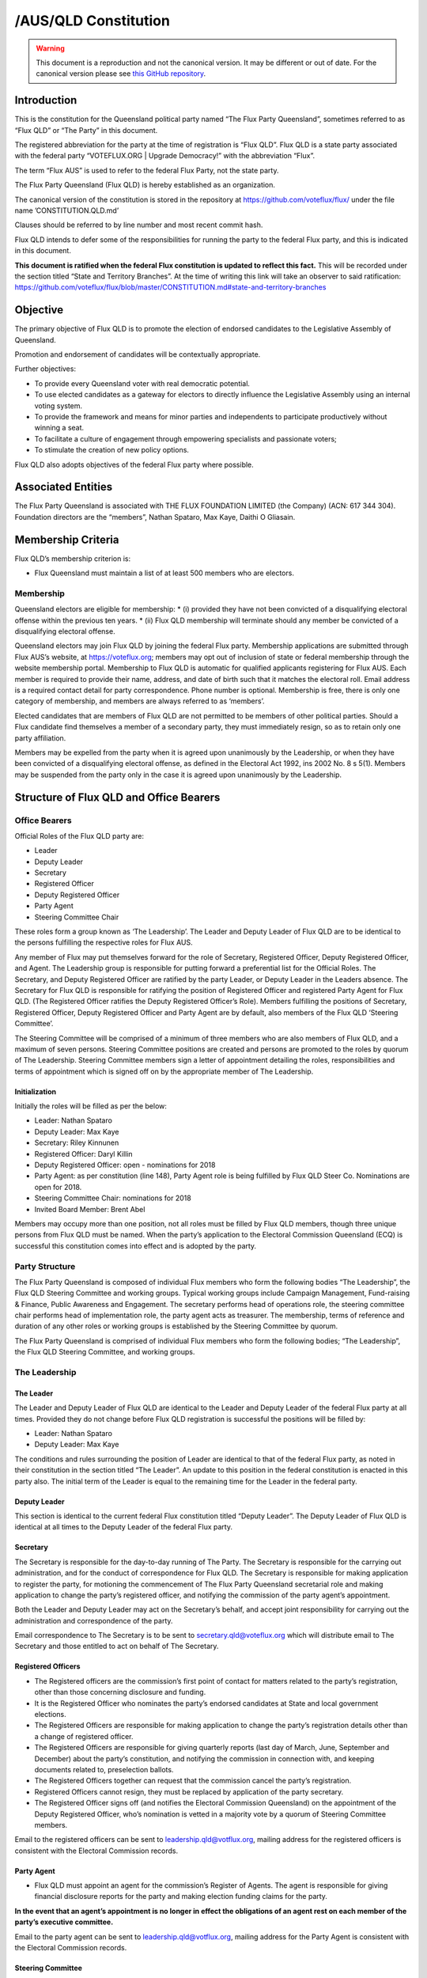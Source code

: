 /AUS/QLD Constitution
=====================

.. warning::
   This document is a reproduction and not the canonical version.
   It may be different or out of date. For the canonical version please
   see `this GitHub repository <https://github.com/voteflux/flux/>`_.

Introduction
------------

This is the constitution for the Queensland political party named “The
Flux Party Queensland”, sometimes referred to as “Flux QLD” or “The
Party” in this document.

The registered abbreviation for the party at the time of registration is
“Flux QLD”. Flux QLD is a state party associated with the federal party
“VOTEFLUX.ORG \| Upgrade Democracy!” with the abbreviation “Flux”.

The term “Flux AUS” is used to refer to the federal Flux Party, not the
state party.

The Flux Party Queensland (Flux QLD) is hereby established as an
organization.

The canonical version of the constitution is stored in the repository at
https://github.com/voteflux/flux/ under the file name
’CONSTITUTION.QLD.md’

Clauses should be referred to by line number and most recent commit
hash.

Flux QLD intends to defer some of the responsibilities for running the
party to the federal Flux party, and this is indicated in this document.

**This document is ratified when the federal Flux constitution is
updated to reflect this fact.** This will be recorded under the section
titled “State and Territory Branches”. At the time of writing this link
will take an observer to said ratification:
https://github.com/voteflux/flux/blob/master/CONSTITUTION.md#state-and-territory-branches

Objective
---------

The primary objective of Flux QLD is to promote the election of endorsed
candidates to the Legislative Assembly of Queensland.

Promotion and endorsement of candidates will be contextually
appropriate.

Further objectives:

-  To provide every Queensland voter with real democratic potential.
-  To use elected candidates as a gateway for electors to directly
   influence the Legislative Assembly using an internal voting system.
-  To provide the framework and means for minor parties and independents
   to participate productively without winning a seat.
-  To facilitate a culture of engagement through empowering specialists
   and passionate voters;
-  To stimulate the creation of new policy options.

Flux QLD also adopts objectives of the federal Flux party where
possible.

Associated Entities
-------------------

The Flux Party Queensland is associated with THE FLUX FOUNDATION LIMITED
(the Company) (ACN: 617 344 304). Foundation directors are the
“members”, Nathan Spataro, Max Kaye, Daithi O Gliasain.

Membership Criteria
-------------------

Flux QLD’s membership criterion is:

-  Flux Queensland must maintain a list of at least 500 members who are
   electors.

Membership
~~~~~~~~~~

Queensland electors are eligible for membership: \* (i) provided they
have not been convicted of a disqualifying electoral offense within the
previous ten years. \* (ii) Flux QLD membership will terminate should
any member be convicted of a disqualifying electoral offense.

Queensland electors may join Flux QLD by joining the federal Flux party.
Membership applications are submitted through Flux AUS’s website, at
https://voteflux.org; members may opt out of inclusion of state or
federal membership through the website membership portal. Membership to
Flux QLD is automatic for qualified applicants registering for Flux AUS.
Each member is required to provide their name, address, and date of
birth such that it matches the electoral roll. Email address is a
required contact detail for party correspondence. Phone number is
optional. Membership is free, there is only one category of membership,
and members are always referred to as ‘members’.

Elected candidates that are members of Flux QLD are not permitted to be
members of other political parties. Should a Flux candidate find
themselves a member of a secondary party, they must immediately resign,
so as to retain only one party affiliation.

Members may be expelled from the party when it is agreed upon
unanimously by the Leadership, or when they have been convicted of a
disqualifying electoral offense, as defined in the Electoral Act 1992,
ins 2002 No. 8 s 5(1). Members may be suspended from the party only in
the case it is agreed upon unanimously by the Leadership.

Structure of Flux QLD and Office Bearers
----------------------------------------

Office Bearers
~~~~~~~~~~~~~~

Official Roles of the Flux QLD party are:

-  Leader
-  Deputy Leader
-  Secretary
-  Registered Officer
-  Deputy Registered Officer
-  Party Agent
-  Steering Committee Chair

These roles form a group known as ‘The Leadership’. The Leader and
Deputy Leader of Flux QLD are to be identical to the persons fulfilling
the respective roles for Flux AUS.

Any member of Flux may put themselves forward for the role of Secretary,
Registered Officer, Deputy Registered Officer, and Agent. The Leadership
group is responsible for putting forward a preferential list for the
Official Roles. The Secretary, and Deputy Registered Officer are
ratified by the party Leader, or Deputy Leader in the Leaders absence.
The Secretary for Flux QLD is responsible for ratifying the position of
Registered Officer and registered Party Agent for Flux QLD. (The
Registered Officer ratifies the Deputy Registered Officer’s Role).
Members fulfilling the positions of Secretary, Registered Officer,
Deputy Registered Officer and Party Agent are by default, also members
of the Flux QLD ‘Steering Committee’.

The Steering Committee will be comprised of a minimum of three members
who are also members of Flux QLD, and a maximum of seven persons.
Steering Committee positions are created and persons are promoted to the
roles by quorum of The Leadership. Steering Committee members sign a
letter of appointment detailing the roles, responsibilities and terms of
appointment which is signed off on by the appropriate member of The
Leadership.

Initialization
^^^^^^^^^^^^^^

Initially the roles will be filled as per the below:

-  Leader: Nathan Spataro
-  Deputy Leader: Max Kaye
-  Secretary: Riley Kinnunen
-  Registered Officer: Daryl Killin
-  Deputy Registered Officer: open - nominations for 2018
-  Party Agent: as per constitution (line 148), Party Agent role is
   being fulfilled by Flux QLD Steer Co. Nominations are open for 2018.
-  Steering Committee Chair: nominations for 2018
-  Invited Board Member: Brent Abel

Members may occupy more than one position, not all roles must be filled
by Flux QLD members, though three unique persons from Flux QLD must be
named. When the party’s application to the Electoral Commission
Queensland (ECQ) is successful this constitution comes into effect and
is adopted by the party.

Party Structure
~~~~~~~~~~~~~~~

The Flux Party Queensland is composed of individual Flux members who
form the following bodies “The Leadership”, the Flux QLD Steering
Committee and working groups. Typical working groups include Campaign
Management, Fund-raising & Finance, Public Awareness and Engagement. The
secretary performs head of operations role, the steering committee chair
performs head of implementation role, the party agent acts as treasurer.
The membership, terms of reference and duration of any other roles or
working groups is established by the Steering Committee by quorum.

The Flux Party Queensland is comprised of individual Flux members who
form the following bodies; “The Leadership”, the Flux QLD Steering
Committee, and working groups.

The Leadership
~~~~~~~~~~~~~~

The Leader
^^^^^^^^^^

The Leader and Deputy Leader of Flux QLD are identical to the Leader and
Deputy Leader of the federal Flux party at all times. Provided they do
not change before Flux QLD registration is successful the positions will
be filled by:

-  Leader: Nathan Spataro
-  Deputy Leader: Max Kaye

The conditions and rules surrounding the position of Leader are
identical to that of the federal Flux party, as noted in their
constitution in the section titled “The Leader”. An update to this
position in the federal constitution is enacted in this party also. The
initial term of the Leader is equal to the remaining time for the Leader
in the federal party.

Deputy Leader
^^^^^^^^^^^^^

This section is identical to the current federal Flux constitution
titled “Deputy Leader”. The Deputy Leader of Flux QLD is identical at
all times to the Deputy Leader of the federal Flux party.

Secretary
^^^^^^^^^

The Secretary is responsible for the day-to-day running of The Party.
The Secretary is responsible for the carrying out administration, and
for the conduct of correspondence for Flux QLD. The Secretary is
responsible for making application to register the party, for motioning
the commencement of The Flux Party Queensland secretarial role and
making application to change the party’s registered officer, and
notifying the commission of the party agent’s appointment.

Both the Leader and Deputy Leader may act on the Secretary’s behalf, and
accept joint responsibility for carrying out the administration and
correspondence of the party.

Email correspondence to The Secretary is to be sent to
secretary.qld@voteflux.org which will distribute email to The Secretary
and those entitled to act on behalf of The Secretary.

Registered Officers
^^^^^^^^^^^^^^^^^^^

-  The Registered officers are the commission’s first point of contact
   for matters related to the party’s registration, other than those
   concerning disclosure and funding.
-  It is the Registered Officer who nominates the party’s endorsed
   candidates at State and local government elections.
-  The Registered Officers are responsible for making application to
   change the party’s registration details other than a change of
   registered officer.
-  The Registered Officers are responsible for giving quarterly reports
   (last day of March, June, September and December) about the party’s
   constitution, and notifying the commission in connection with, and
   keeping documents related to, preselection ballots.
-  The Registered Officers together can request that the commission
   cancel the party’s registration.
-  Registered Officers cannot resign, they must be replaced by
   application of the party secretary.
-  The Registered Officer signs off (and notifies the Electoral
   Commission Queensland) on the appointment of the Deputy Registered
   Officer, who’s nomination is vetted in a majority vote by a quorum of
   Steering Committee members.

Email to the registered officers can be sent to
leadership.qld@votflux.org, mailing address for the registered officers
is consistent with the Electoral Commission records.

Party Agent
^^^^^^^^^^^

-  Flux QLD must appoint an agent for the commission’s Register of
   Agents. The agent is responsible for giving financial disclosure
   reports for the party and making election funding claims for the
   party.

**In the event that an agent’s appointment is no longer in effect the
obligations of an agent rest on each member of the party’s executive
committee.**

Email to the party agent can be sent to leadership.qld@votflux.org,
mailing address for the Party Agent is consistent with the Electoral
Commission records.

Steering Committee
^^^^^^^^^^^^^^^^^^

The Steering Committee is comprised of The Secretary, The Registered
Officer, Deputy Registered Officer, Party Agent, Steering Committee
Chair, and Committee Members by appointment. At least three of these
positions must be held by members of Flux QLD.

The Steering Committee, through individual adoption of party
responsibilities, and together through working groups will jointly
perform the functions of the party. There is to be one state branch, and
state matters are to be addressed and handled by the Steering Committee.

At the time of registration, the Steering Committee consists of:

Daryl Killin, (Registered Officer), Riley Kinnunen (Secretary), Brendan
Rizzoli (Deputy Registered Officer) Chris Schneider (Party Agent), Aaron
Whittaker (Steering Committee Chair), Brent Abel (Member).

Steering Committee Chair
^^^^^^^^^^^^^^^^^^^^^^^^

-  The Steering Committee Chair facilitates information flow regarding
   the operations and affairs of the Party’s aims and objectives. They
   are responsible for relaying communication top-down and bottom-up
   regarding the opportunities and challenges facing the Party.
-  The Steering Committee Chair is responsible for the performance of
   The Steering Committee.
-  The Steering Committee Chair is elected by majority vote of Steering
   Committee Members, the appointment is signed off by the Secretary.

Administration
~~~~~~~~~~~~~~

Decision Making
^^^^^^^^^^^^^^^

Quorum
''''''

Quorum for decision making is achieved when The Leader or Deputy Leader
in consultation with one other member of the Flux QLD Steering Committee
are present, or when 2/3 of the Flux QLD Steering Committee are present.

Decisions
'''''''''

Resolutions are passed when The Party Leadership is in unanimous
agreement (Leader, Deputy Leader, and one Flux QLD Steer Co Member), or
2/3 of Flux QLD Steer Co quorum are in agreement.

The Leader may imbue any member with special authority for specific
purposes, in which case decisions made by the delegate are treated as
though they were made by the Leader.

Complaints, Discipline & Disputes
^^^^^^^^^^^^^^^^^^^^^^^^^^^^^^^^^

Complaints or disputes from or between members are to be taken up with
the Steering Committee within one month of receipt of the complaint.
Complaints regarding Steering Committee members, breach of The Flux
Party Queensland Charter, or Flux Code of Conduct are to be addressed to
the party secretary. Complaints regarding the Secretary are to be
addressed to the Flux QLD Steering Committee Chair. Complaints regarding
candidates are to be taken up with the Registered Officer. All formal
complaints must be raised immediately with The Leadership. The Steering
Committee Chair is responsible for individual and group bi-annual
performance reviews.

The Steering Committee in consultation with The Leadership will
determine the merits of any complaints about a member, or members of the
Flux QLD Steering Committee or Leadership. Should a complaint be found
to have merit The Leadership or a Steering Committee consensus are to
determine the measures necessary to address it. The Flux QLD Steering
Committee in agreement with The Leadership can dismiss any complaint as
frivolous or vexatious. Where conflict emerges within the Leadership or
between the Leadership and Steering Committee, both will be jointly
responsible for initiating best practice conflict resolution procedures.

Annual General Meeting
^^^^^^^^^^^^^^^^^^^^^^

The party is required to hold Annual General Meetings (AGMs) once per
financial year at a time of the Leadership’s choosing. These AGMs may be
chaired by the secretary of the federal Flux Party or the secretary of
Flux QLD.

This rules around AGMs (except those above) are identical in an ongoing
basis to the section titled “Annual General Meeting” in the federal Flux
constitution.

At the time of writing this was:

    An AGM is to be chaired by the secretary and follow an agenda. The
    agenda is open for any member to add an item. Members will be
    notified by email at least 1 week before the AGM. The Leadership is
    required to be present where possible, and the meeting will be live
    streamed to members. Members may request to be invited to the AGM.
    Only members who are invited by the Leadership may participate. The
    AGM does not have to occur in one physical place; an online AGM is
    acceptable.

Party Meetings
^^^^^^^^^^^^^^

Party meetings may be called by the Leadership as per the section on
decision making. While a quorum is required, members are not required to
be notified.

Handling of Assets
^^^^^^^^^^^^^^^^^^

Handling of assets is the responsibility of the Leadership and they must
always act within the interests of the party. At their discretion other
party members may handle assets. The Leader and Deputy Leader are
entitled to handle assets. When handling financial instruments of the
Flux QLD party, the Leadership must disclose the transaction to the Flux
QLD Party Agent.

Keeping of the party’s accounts
^^^^^^^^^^^^^^^^^^^^^^^^^^^^^^^

The Leadership are responsible for managing the party’s finances, and
the Flux AUS party Leader and Deputy Leader are jointly accountable to
the Flux QLD Party Agent for assisting with financial disclosure.

A quorum can authorize spending of funds. Funds will be used only for
the purposes of furthering the objectives of the party. There is no
restriction on what funds may be spent on, except that which is
prohibited under Australian Law.

Amendments to this Constitution
-------------------------------

| Amendments to this constitution can be made with the support of at
  least 66% of a quorum, or at the discretion of the Party Leader upon
  notifying the Flux QLD Secretary.
| Constitutional amendments are to be submitted via pull request to the
  relevant Github repository, and the Secretary and Registered Officers
  are to notify the Electoral Commission Queensland.

Endorsed Candidates
-------------------

Endorsed candidates are chosen by The Leader or by 100% agreement of The
Flux QLD Steering Committee, though any candidates chosen by The
Steering Committee are able to be vetoed by joint agreement of the
Leader and Deputy Leader.

Preselection
------------

The party is aware of the model procedures for preselection ballots
((EA92, s 71)(Electoral Regulation 2013, Schedule 1 )). At this time The
Flux Party Queensland will not use a preselection process, and hence,
does not need to include preselection procedures in the constitution.
Preselection amendments are to be approved by the Steering Committee and
reflected in the constitutional iteration committed by September 30th,
2020; the quarterly report to the Electoral Commission Queensland will
reflect these changes.

Internal Voting System
----------------------

Flux QLD will use an internal voting system to:

-  Facilitate all Queensland electors to participate in the democratic
   process. Once a Flux QLD candidate is elected;
-  Facilitate members participating in the democratic process.
-  Facilitate minor parties and independents’ productive participation
   without winning a seat.

The parameters and design choices of the system are left to the Leader,
and not within the scope of this document. There is no requirement that
the voting system for members is the same as the voting system for minor
parties. This voting system may be provided by the federal Flux party’s
voting system, though in this case participation for Queensland specific
issues is restricted to Queensland electors.
